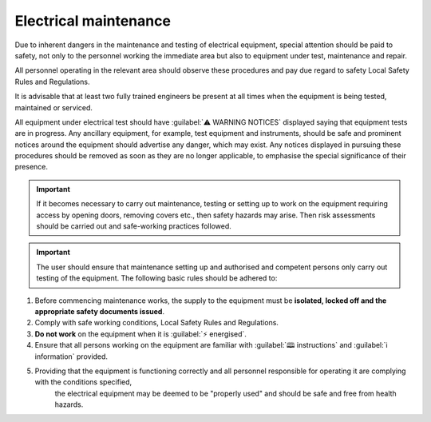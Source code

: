 =======================
Electrical maintenance 
=======================


..	Source is :doc:`../../49104-15-001 Operation  Maintenance Manual Issue D (1).pdf`



Due to inherent dangers in the maintenance and testing of electrical equipment, special attention should
be paid to safety, not only to the personnel working the immediate area but also to equipment under test,
maintenance and repair.

All personnel operating in the relevant area should observe these procedures and pay due regard to
safety Local Safety Rules and Regulations.

It is advisable that at least two fully trained engineers be present at all times when the equipment is being
tested, maintained or serviced.

All equipment under electrical test should have :guilabel:`⚠️ WARNING NOTICES` displayed saying that equipment
tests are in progress. Any ancillary equipment, for example, test equipment and instruments, should be
safe and prominent notices around the equipment should advertise any danger, which may exist. Any
notices displayed in pursuing these procedures should be removed as soon as they are no longer
applicable, to emphasise the special significance of their presence.

.. important::
    If it becomes necessary to carry out maintenance, testing or setting up to work on the equipment requiring
    access by opening doors, removing covers etc., then safety hazards may arise. Then risk assessments
    should be carried out and safe-working practices followed.

.. important::
    The user should ensure that maintenance setting up and authorised and competent persons only carry out
    testing of the equipment. The following basic rules should be adhered to: 

1. Before commencing maintenance works, the supply to the equipment must be **isolated, locked off and the appropriate safety documents issued**.
2. Comply with safe working conditions, Local Safety Rules and Regulations.
3. **Do not work** on the equipment when it is :guilabel:`⚡ energised`.
4. Ensure that all persons working on the equipment are familiar with :guilabel:`🕮 instructions` and :guilabel:`ℹ️ information` provided.
5. Providing that the equipment is functioning correctly and all personnel responsible for operating it are complying with the conditions specified, 
    the electrical equipment may be deemed to be "properly used" and should be safe and free from health hazards.